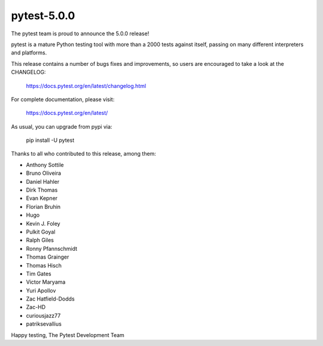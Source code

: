 pytest-5.0.0
=======================================

The pytest team is proud to announce the 5.0.0 release!

pytest is a mature Python testing tool with more than a 2000 tests
against itself, passing on many different interpreters and platforms.

This release contains a number of bugs fixes and improvements, so users are encouraged
to take a look at the CHANGELOG:

    https://docs.pytest.org/en/latest/changelog.html

For complete documentation, please visit:

    https://docs.pytest.org/en/latest/

As usual, you can upgrade from pypi via:

    pip install -U pytest

Thanks to all who contributed to this release, among them:

* Anthony Sottile
* Bruno Oliveira
* Daniel Hahler
* Dirk Thomas
* Evan Kepner
* Florian Bruhin
* Hugo
* Kevin J. Foley
* Pulkit Goyal
* Ralph Giles
* Ronny Pfannschmidt
* Thomas Grainger
* Thomas Hisch
* Tim Gates
* Victor Maryama
* Yuri Apollov
* Zac Hatfield-Dodds
* Zac-HD
* curiousjazz77
* patriksevallius


Happy testing,
The Pytest Development Team
